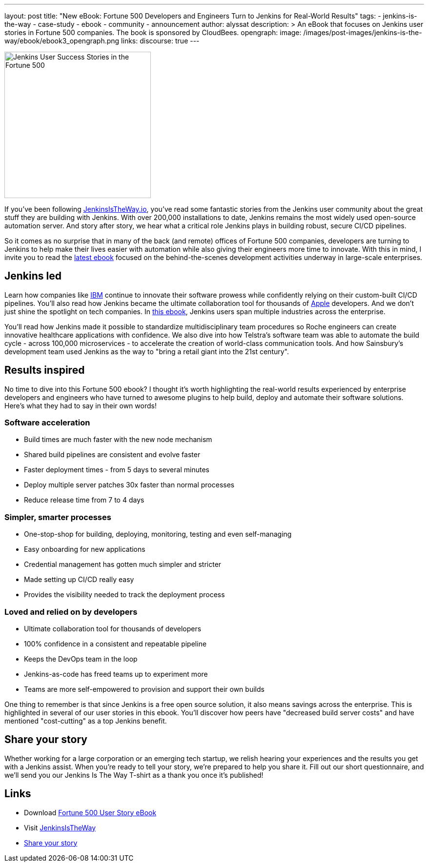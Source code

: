 ---
layout: post
title: "New eBook: Fortune 500 Developers and Engineers Turn to Jenkins for Real-World Results"
tags:
- jenkins-is-the-way
- case-study
- ebook
- community
- announcement
author: alyssat
description: >
  An eBook that focuses on Jenkins user stories in Fortune 500 companies.
  The book is sponsored by CloudBees.
opengraph:
  image: /images/post-images/jenkins-is-the-way/ebook/ebook3_opengraph.png
links:
  discourse: true
---

image:/images/post-images/jenkins-is-the-way/ebook/ebook3_front.png["Jenkins User Success Stories in the Fortune 500",role=right,width=300]

If you've been following link:https://jenkinsistheway.io/[JenkinsIsTheWay.io], you've read some fantastic stories from the Jenkins user community about the great stuff they are building with Jenkins.
With over 200,000 installations to date, Jenkins remains the most widely used open-source automation server.
And story after story, we hear what a critical role Jenkins plays in building robust, secure CI/CD pipelines.

So it comes as no surprise that in many of the back (and remote) offices of Fortune 500 companies, developers are turning to Jenkins to help make their lives easier with automation while also giving their engineers more time to innovate.
With this in mind, I invite you to read the link:https://jenkinsistheway.io/wp-content/uploads/2021/07/2021-Jenkins-Is-The-Way-in-the-Fortune-500-ebook.pdf[latest ebook] focused on the behind-the-scenes development activities underway in large-scale enterprises.

== Jenkins led

Learn how companies like link:https://jenkinsistheway.io/user-story/to-faster-product-release/[IBM] continue to innovate their software prowess while confidently relying on their custom-built CI/CD pipelines.
You'll also read how Jenkins became the ultimate collaboration tool for thousands of link:https://jenkinsistheway.io/user-story/to-produce-ultra-modern-and-sophisticated-electronic-devices/[Apple] developers.
And we don't just shine the spotlight on tech companies.
In link:https://jenkinsistheway.io/wp-content/uploads/2021/07/2021-Jenkins-Is-The-Way-in-the-Fortune-500-ebook.pdf[this ebook], Jenkins users span multiple industries across the enterprise.

You'll read how Jenkins made it possible to standardize multidisciplinary team procedures so Roche engineers can create innovative healthcare applications with confidence.
We also dive into how Telstra's software team was able to automate the build cycle - across 100,000 microservices - to accelerate the creation of world-class communication tools.
And how Sainsbury's development team used Jenkins as the way to "bring a retail giant into the 21st century".

== Results inspired

No time to dive into this Fortune 500 ebook?
I thought it's worth highlighting the real-world results experienced by enterprise developers and engineers who have turned to awesome plugins to help build, deploy and automate their software solutions.
Here's what they had to say in their own words!

=== Software acceleration

* Build times are much faster with the new node mechanism
* Shared build pipelines are consistent and evolve faster
* Faster deployment times - from 5 days to several minutes
* Deploy multiple server patches 30x faster than normal processes
* Reduce release time from 7 to 4 days

=== Simpler, smarter processes

* One-stop-shop for building, deploying, monitoring, testing and even self-managing
* Easy onboarding for new applications
* Credential management has gotten much simpler and stricter
* Made setting up CI/CD really easy
* Provides the visibility needed to track the deployment process

=== Loved and relied on by developers

* Ultimate collaboration tool for thousands of developers
* 100% confidence in a consistent and repeatable pipeline
* Keeps the DevOps team in the loop
* Jenkins-as-code has freed teams up to experiment more
* Teams are more self-empowered to provision and support their own builds

One thing to remember is that since Jenkins is a free open source solution, it also means savings across the enterprise.
This is highlighted in several of our user stories in this ebook.
You'll discover how peers have "decreased build server costs" and have mentioned "cost-cutting" as a top Jenkins benefit.

== Share your story

Whether working for a large corporation or an emerging tech startup, we relish hearing your experiences and the results you get with a Jenkins assist.
When you're ready to tell your story, we're prepared to help you share it.
Fill out our short questionnaire, and we'll send you our Jenkins Is The Way T-shirt as a thank you once it's published!

== Links

* Download link:https://jenkinsistheway.io/wp-content/uploads/2021/07/2021-Jenkins-Is-The-Way-in-the-Fortune-500-ebook.pdf[Fortune 500 User Story eBook]
* Visit link:https://jenkinsistheway.io/[JenkinsIsTheWay]
* link:https://www.surveymonkey.com/r/JenkinsIsTheWay[Share your story]
